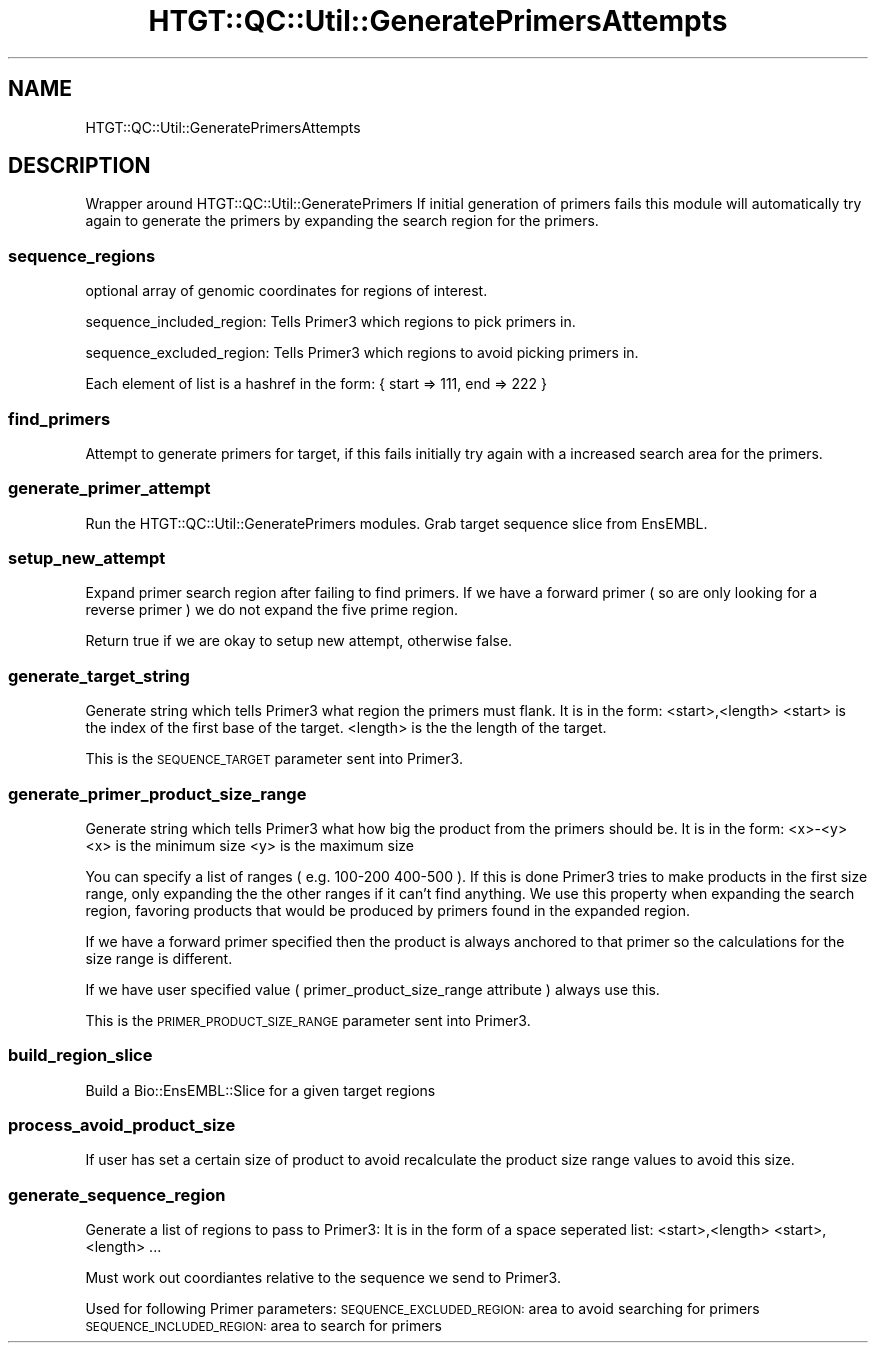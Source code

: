.\" Automatically generated by Pod::Man 2.27 (Pod::Simple 3.28)
.\"
.\" Standard preamble:
.\" ========================================================================
.de Sp \" Vertical space (when we can't use .PP)
.if t .sp .5v
.if n .sp
..
.de Vb \" Begin verbatim text
.ft CW
.nf
.ne \\$1
..
.de Ve \" End verbatim text
.ft R
.fi
..
.\" Set up some character translations and predefined strings.  \*(-- will
.\" give an unbreakable dash, \*(PI will give pi, \*(L" will give a left
.\" double quote, and \*(R" will give a right double quote.  \*(C+ will
.\" give a nicer C++.  Capital omega is used to do unbreakable dashes and
.\" therefore won't be available.  \*(C` and \*(C' expand to `' in nroff,
.\" nothing in troff, for use with C<>.
.tr \(*W-
.ds C+ C\v'-.1v'\h'-1p'\s-2+\h'-1p'+\s0\v'.1v'\h'-1p'
.ie n \{\
.    ds -- \(*W-
.    ds PI pi
.    if (\n(.H=4u)&(1m=24u) .ds -- \(*W\h'-12u'\(*W\h'-12u'-\" diablo 10 pitch
.    if (\n(.H=4u)&(1m=20u) .ds -- \(*W\h'-12u'\(*W\h'-8u'-\"  diablo 12 pitch
.    ds L" ""
.    ds R" ""
.    ds C` ""
.    ds C' ""
'br\}
.el\{\
.    ds -- \|\(em\|
.    ds PI \(*p
.    ds L" ``
.    ds R" ''
.    ds C`
.    ds C'
'br\}
.\"
.\" Escape single quotes in literal strings from groff's Unicode transform.
.ie \n(.g .ds Aq \(aq
.el       .ds Aq '
.\"
.\" If the F register is turned on, we'll generate index entries on stderr for
.\" titles (.TH), headers (.SH), subsections (.SS), items (.Ip), and index
.\" entries marked with X<> in POD.  Of course, you'll have to process the
.\" output yourself in some meaningful fashion.
.\"
.\" Avoid warning from groff about undefined register 'F'.
.de IX
..
.nr rF 0
.if \n(.g .if rF .nr rF 1
.if (\n(rF:(\n(.g==0)) \{
.    if \nF \{
.        de IX
.        tm Index:\\$1\t\\n%\t"\\$2"
..
.        if !\nF==2 \{
.            nr % 0
.            nr F 2
.        \}
.    \}
.\}
.rr rF
.\"
.\" Accent mark definitions (@(#)ms.acc 1.5 88/02/08 SMI; from UCB 4.2).
.\" Fear.  Run.  Save yourself.  No user-serviceable parts.
.    \" fudge factors for nroff and troff
.if n \{\
.    ds #H 0
.    ds #V .8m
.    ds #F .3m
.    ds #[ \f1
.    ds #] \fP
.\}
.if t \{\
.    ds #H ((1u-(\\\\n(.fu%2u))*.13m)
.    ds #V .6m
.    ds #F 0
.    ds #[ \&
.    ds #] \&
.\}
.    \" simple accents for nroff and troff
.if n \{\
.    ds ' \&
.    ds ` \&
.    ds ^ \&
.    ds , \&
.    ds ~ ~
.    ds /
.\}
.if t \{\
.    ds ' \\k:\h'-(\\n(.wu*8/10-\*(#H)'\'\h"|\\n:u"
.    ds ` \\k:\h'-(\\n(.wu*8/10-\*(#H)'\`\h'|\\n:u'
.    ds ^ \\k:\h'-(\\n(.wu*10/11-\*(#H)'^\h'|\\n:u'
.    ds , \\k:\h'-(\\n(.wu*8/10)',\h'|\\n:u'
.    ds ~ \\k:\h'-(\\n(.wu-\*(#H-.1m)'~\h'|\\n:u'
.    ds / \\k:\h'-(\\n(.wu*8/10-\*(#H)'\z\(sl\h'|\\n:u'
.\}
.    \" troff and (daisy-wheel) nroff accents
.ds : \\k:\h'-(\\n(.wu*8/10-\*(#H+.1m+\*(#F)'\v'-\*(#V'\z.\h'.2m+\*(#F'.\h'|\\n:u'\v'\*(#V'
.ds 8 \h'\*(#H'\(*b\h'-\*(#H'
.ds o \\k:\h'-(\\n(.wu+\w'\(de'u-\*(#H)/2u'\v'-.3n'\*(#[\z\(de\v'.3n'\h'|\\n:u'\*(#]
.ds d- \h'\*(#H'\(pd\h'-\w'~'u'\v'-.25m'\f2\(hy\fP\v'.25m'\h'-\*(#H'
.ds D- D\\k:\h'-\w'D'u'\v'-.11m'\z\(hy\v'.11m'\h'|\\n:u'
.ds th \*(#[\v'.3m'\s+1I\s-1\v'-.3m'\h'-(\w'I'u*2/3)'\s-1o\s+1\*(#]
.ds Th \*(#[\s+2I\s-2\h'-\w'I'u*3/5'\v'-.3m'o\v'.3m'\*(#]
.ds ae a\h'-(\w'a'u*4/10)'e
.ds Ae A\h'-(\w'A'u*4/10)'E
.    \" corrections for vroff
.if v .ds ~ \\k:\h'-(\\n(.wu*9/10-\*(#H)'\s-2\u~\d\s+2\h'|\\n:u'
.if v .ds ^ \\k:\h'-(\\n(.wu*10/11-\*(#H)'\v'-.4m'^\v'.4m'\h'|\\n:u'
.    \" for low resolution devices (crt and lpr)
.if \n(.H>23 .if \n(.V>19 \
\{\
.    ds : e
.    ds 8 ss
.    ds o a
.    ds d- d\h'-1'\(ga
.    ds D- D\h'-1'\(hy
.    ds th \o'bp'
.    ds Th \o'LP'
.    ds ae ae
.    ds Ae AE
.\}
.rm #[ #] #H #V #F C
.\" ========================================================================
.\"
.IX Title "HTGT::QC::Util::GeneratePrimersAttempts 3"
.TH HTGT::QC::Util::GeneratePrimersAttempts 3 "2017-02-22" "perl v5.14.4" "User Contributed Perl Documentation"
.\" For nroff, turn off justification.  Always turn off hyphenation; it makes
.\" way too many mistakes in technical documents.
.if n .ad l
.nh
.SH "NAME"
HTGT::QC::Util::GeneratePrimersAttempts
.SH "DESCRIPTION"
.IX Header "DESCRIPTION"
Wrapper around HTGT::QC::Util::GeneratePrimers
If initial generation of primers fails this module will automatically try again
to generate the primers by expanding the search region for the primers.
.SS "sequence_regions"
.IX Subsection "sequence_regions"
optional array of genomic coordinates for regions of interest.
.PP
sequence_included_region:
Tells Primer3 which regions to pick primers in.
.PP
sequence_excluded_region:
Tells Primer3 which regions to avoid picking primers in.
.PP
Each element of list is a hashref in the form:
{ start => 111, end => 222 }
.SS "find_primers"
.IX Subsection "find_primers"
Attempt to generate primers for target, if this fails initially try again
with a increased search area for the primers.
.SS "generate_primer_attempt"
.IX Subsection "generate_primer_attempt"
Run the HTGT::QC::Util::GeneratePrimers modules.
Grab target sequence slice from EnsEMBL.
.SS "setup_new_attempt"
.IX Subsection "setup_new_attempt"
Expand primer search region after failing to find primers.
If we have a forward primer ( so are only looking for a reverse primer )
we do not expand the five prime region.
.PP
Return true if we are okay to setup new attempt, otherwise false.
.SS "generate_target_string"
.IX Subsection "generate_target_string"
Generate string which tells Primer3 what region the primers must flank.
It is in the form: <start>,<length>
<start> is the index of the first base of the target.
<length> is the the length of the target.
.PP
This is the \s-1SEQUENCE_TARGET\s0 parameter sent into Primer3.
.SS "generate_primer_product_size_range"
.IX Subsection "generate_primer_product_size_range"
Generate string which tells Primer3 what how big the product from the primers should be.
It is in the form: <x>\-<y>
<x> is the minimum size
<y> is the maximum size
.PP
You can specify a list of ranges ( e.g. 100\-200 400\-500 ). If this is done Primer3 tries
to make products in the first size range, only expanding the the other ranges if it can't
find anything.
We use this property when expanding the search region, favoring products that would be
produced by primers found in the expanded region.
.PP
If we have a forward primer specified then the product is always anchored to that primer
so the calculations for the size range is different.
.PP
If we have user specified value ( primer_product_size_range attribute ) always use this.
.PP
This is the \s-1PRIMER_PRODUCT_SIZE_RANGE\s0 parameter sent into Primer3.
.SS "build_region_slice"
.IX Subsection "build_region_slice"
Build a Bio::EnsEMBL::Slice for a given target regions
.SS "process_avoid_product_size"
.IX Subsection "process_avoid_product_size"
If user has set a certain size of product to avoid recalculate
the product size range values to avoid this size.
.SS "generate_sequence_region"
.IX Subsection "generate_sequence_region"
Generate a list of regions to pass to Primer3:
It is in the form of a space seperated list:
<start>,<length> <start>,<length> ...
.PP
Must work out coordiantes relative to the sequence we send to Primer3.
.PP
Used for following Primer parameters:
\&\s-1SEQUENCE_EXCLUDED_REGION:\s0 area to avoid searching for primers
\&\s-1SEQUENCE_INCLUDED_REGION:\s0 area to search for primers
